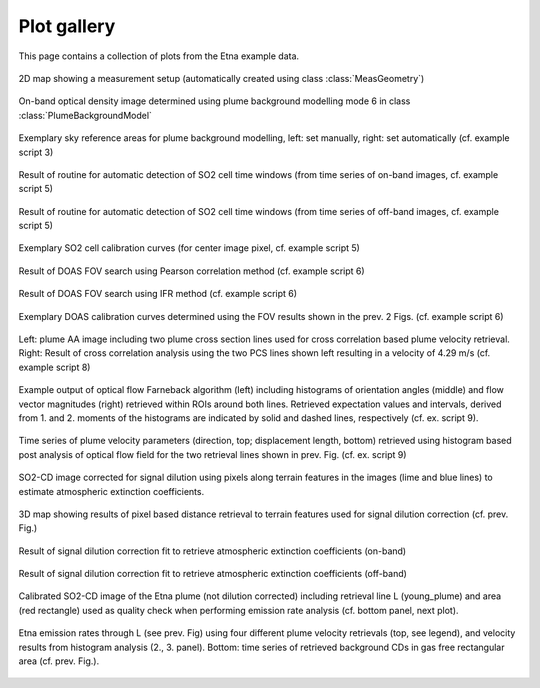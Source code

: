 *************
Plot gallery
*************

This page contains a collection of plots from the Etna example data. 

.. figure::  ../scripts/scripts_out/ex02_out_1.png
  :width: 80%
  :align: center

  2D map showing a measurement setup (automatically created using class :class:`MeasGeometry`)

.. figure::  ../scripts/scripts_out/ex03_out_5.png
  :width: 80%
  :align: center
  
  On-band optical density image determined using plume background modelling mode 6 in class :class:`PlumeBackgroundModel`

.. figure::  ../scripts/scripts_out/ex03_out_1.png
  :width: 80%
  :align: center
  
  Exemplary sky reference areas for plume background modelling, left: set manually, right: set automatically (cf. example script 3)
  
.. figure::  ../scripts/scripts_out/ex05_2_out_1.png
  :width: 80%
  :align: center
  
  Result of routine for automatic detection of SO2 cell time windows (from time series of on-band images, cf. example script 5)

.. figure::  ../scripts/scripts_out/ex05_2_out_2.png
  :width: 80%
  :align: center
  
  Result of routine for automatic detection of SO2 cell time windows (from time series of off-band images, cf. example script 5)  
  
.. figure::  ../scripts/scripts_out/ex05_2_out_3.png
  :width: 80%
  :align: center
  
  Exemplary SO2 cell calibration curves (for center image pixel, cf. example script 5)
  
.. figure::  ../scripts/scripts_out/ex06_out_1.png
  :width: 80%
  :align: center
  
  Result of DOAS FOV search using Pearson correlation method (cf. example script 6)

.. figure::  ../scripts/scripts_out/ex06_out_2.png
  :width: 80%
  :align: center
  
  Result of DOAS FOV search using IFR method (cf. example script 6)

.. figure::  ../scripts/scripts_out/ex06_out_3.png
  :width: 80%
  :align: center
  
  Exemplary DOAS calibration curves determined using the FOV results shown in the prev. 2 Figs. (cf. example script 6)
        
.. figure::  ../scripts/scripts_out/ex08_out_1.png
  :width: 80%
  :align: center
  
  Left: plume AA image including two plume cross section lines used for cross correlation based plume velocity retrieval. Right: Result of cross correlation analysis using the two PCS lines shown left resulting in a velocity of 4.29 m/s (cf. example script 8) 
  
.. figure::  ../scripts/scripts_out/ex09_out_1.png
  :width: 80%
  :align: center
  
  Example output of optical flow Farneback algorithm (left) including histograms of orientation angles (middle) and flow vector magnitudes (right) retrieved within ROIs around both lines. Retrieved expectation values and intervals, derived from 1. and 2. moments of the histograms are indicated by solid and dashed lines, respectively (cf. ex. script 9).
  
.. figure::  ../scripts/scripts_out/ex09_out_4.png
  :width: 80%
  :align: center
  
  Time series of plume velocity parameters (direction, top; displacement length, bottom) retrieved using histogram based post analysis of optical flow field for the two retrieval lines shown in prev. Fig.  (cf. ex. script 9)
  
.. figure::  ../scripts/scripts_out/ex11_out_2.png
  :width: 80%
  :align: center
  
  SO2-CD image corrected for signal dilution using pixels along terrain features in the images (lime and blue lines) to estimate atmospheric extinction coefficients.
  
.. figure::  ../scripts/scripts_out/ex11_out_5.png
  :width: 80%
  :align: center
  
  3D map showing results of pixel based distance retrieval to terrain features used for signal dilution correction (cf. prev. Fig.) 
  
.. figure::  ../scripts/scripts_out/ex11_out_0.png
  :width: 80%
  :align: center
  
  Result of signal dilution correction fit to retrieve atmospheric extinction coefficients (on-band)
  
.. figure::  ../scripts/scripts_out/ex11_out_1.png
  :width: 80%
  :align: center
  
  Result of signal dilution correction fit to retrieve atmospheric extinction coefficients (off-band)

.. figure::  ../scripts/scripts_out/ex12_out_1.png
  :width: 80%
  :align: center
  
  Calibrated SO2-CD image of the Etna plume (not dilution corrected) including retrieval line L (young_plume) and area (red rectangle) used as quality check when performing emission rate analysis (cf. bottom panel, next plot).
    
.. figure::  ../scripts/scripts_out/ex12_out_2.png
  :width: 80%
  :align: center
  
  Etna emission rates through L (see prev. Fig) using four different plume velocity retrievals (top, see legend), and velocity results from histogram analysis (2., 3. panel). Bottom: time series of retrieved background CDs in gas free rectangular area (cf. prev. Fig.). 
